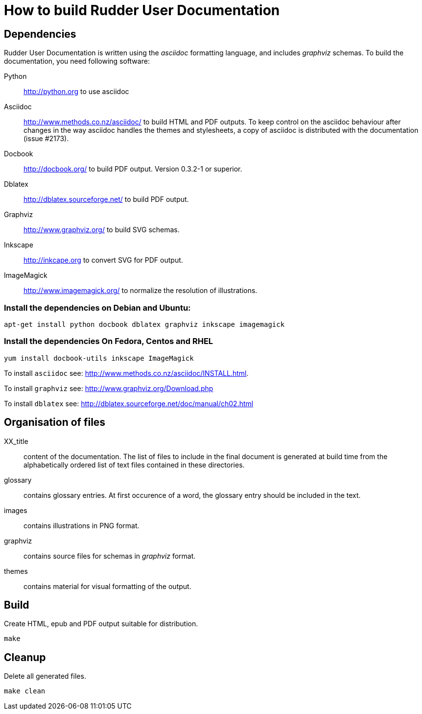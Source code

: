 How to build Rudder User Documentation
======================================

== Dependencies

Rudder User Documentation is written using the 'asciidoc' formatting language, and
includes 'graphviz' schemas. To build the documentation, you need following software:

Python:: http://python.org to use asciidoc

Asciidoc:: http://www.methods.co.nz/asciidoc/ to build HTML and PDF outputs. To
keep control on the asciidoc behaviour after changes in the way asciidoc handles
the themes and stylesheets, a copy of asciidoc is distributed with the
documentation (issue #2173). 

Docbook:: http://docbook.org/ to build PDF output. Version 0.3.2-1 or superior.

Dblatex:: http://dblatex.sourceforge.net/ to build PDF output.

Graphviz:: http://www.graphviz.org/ to build SVG schemas.

Inkscape:: http://inkcape.org to convert SVG for PDF output.

ImageMagick:: http://www.imagemagick.org/ to normalize the resolution of illustrations.

=== Install the dependencies on Debian and Ubuntu:

----
apt-get install python docbook dblatex graphviz inkscape imagemagick
----

=== Install the dependencies On Fedora, Centos and RHEL

----
yum install docbook-utils inkscape ImageMagick
----

To install +asciidoc+ see: http://www.methods.co.nz/asciidoc/INSTALL.html.

To install +graphviz+ see: http://www.graphviz.org/Download.php

To install +dblatex+ see: http://dblatex.sourceforge.net/doc/manual/ch02.html

== Organisation of files

XX_title:: content of the documentation. The list of files to include in the
final document is generated at build time from the alphabetically ordered list
of text files contained in these directories.

glossary:: contains glossary entries. At first occurence of a word, the glossary
entry should be included in the text.

images:: contains illustrations in PNG format.

graphviz:: contains source files for schemas in 'graphviz' format.

themes:: contains material for visual formatting of the output.

== Build

Create HTML, epub and PDF output suitable for distribution.

----
make
----

== Cleanup

Delete all generated files.

----
make clean
----
